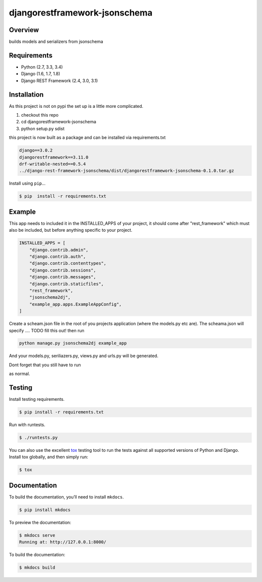 djangorestframework-jsonschema
======================================

|build-status-image| |pypi-version|

Overview
--------

builds models and serializers from jsonschema

Requirements
------------

-  Python (2.7, 3.3, 3.4)
-  Django (1.6, 1.7, 1.8)
-  Django REST Framework (2.4, 3.0, 3.1)

Installation
------------

As this project is not on pypi the set up is a little more complicated.

1. checkout this repo
2. cd djangorestframework-jsonschema
3. python setup.py sdist

this project is now built as a package and can be installed via requirements.txt

.. code-block:: txt

    django==3.0.2
    djangorestframework==3.11.0
    drf-writable-nested==0.5.4
    ../django-rest-framework-jsonschema/dist/djangorestframework-jsonschema-0.1.0.tar.gz



Install using ``pip``\ …

.. code:: bash

    $ pip  install -r requirements.txt

Example
-------

This app needs to included it in the INSTALLED_APPS of your project, it should come after "rest_framework" which must also be included, but before anything specific to your project.

.. code-block:: python

    INSTALLED_APPS = [
        "django.contrib.admin",
        "django.contrib.auth",
        "django.contrib.contenttypes",
        "django.contrib.sessions",
        "django.contrib.messages",
        "django.contrib.staticfiles",
        "rest_framework",
        "jsonschema2dj",
        "example_app.apps.ExampleAppConfig",
    ]


Create a scheam.json file in the root of you projects application (where the models.py etc are). The scheama.json will specify .... TODO fill this out!  then run 

.. code:: bash
    
    python manage.py jsonschema2dj example_app

And your models.py, seriliazers.py, views.py and urls.py will be generated.

Dont forget that you still have to run

.. code:: bash
    python manage.py makemigrations
    python manage.py migrate
    
as normal.


Testing
-------

Install testing requirements.

.. code:: bash

    $ pip install -r requirements.txt

Run with runtests.

.. code:: bash

    $ ./runtests.py

You can also use the excellent `tox`_ testing tool to run the tests
against all supported versions of Python and Django. Install tox
globally, and then simply run:

.. code:: bash

    $ tox

Documentation
-------------

To build the documentation, you’ll need to install ``mkdocs``.

.. code:: bash

    $ pip install mkdocs

To preview the documentation:

.. code:: bash

    $ mkdocs serve
    Running at: http://127.0.0.1:8000/

To build the documentation:

.. code:: bash

    $ mkdocs build

.. _tox: http://tox.readthedocs.org/en/latest/

.. |build-status-image| image:: https://secure.travis-ci.org/gecBurton/django-rest-framework-jsonschema.svg?branch=master
   :target: http://travis-ci.org/gecBurton/django-rest-framework-jsonschema?branch=master
.. |pypi-version| image:: https://img.shields.io/pypi/v/djangorestframework-jsonschema.svg
   :target: https://pypi.python.org/pypi/djangorestframework-jsonschema
